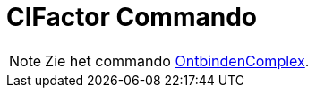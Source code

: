 = CIFactor Commando
:page-en: commands/CIFactor
ifdef::env-github[:imagesdir: /nl/modules/ROOT/assets/images]

[NOTE]
====

Zie het commando xref:/commands/OntbindenComplex.adoc[OntbindenComplex].

====
